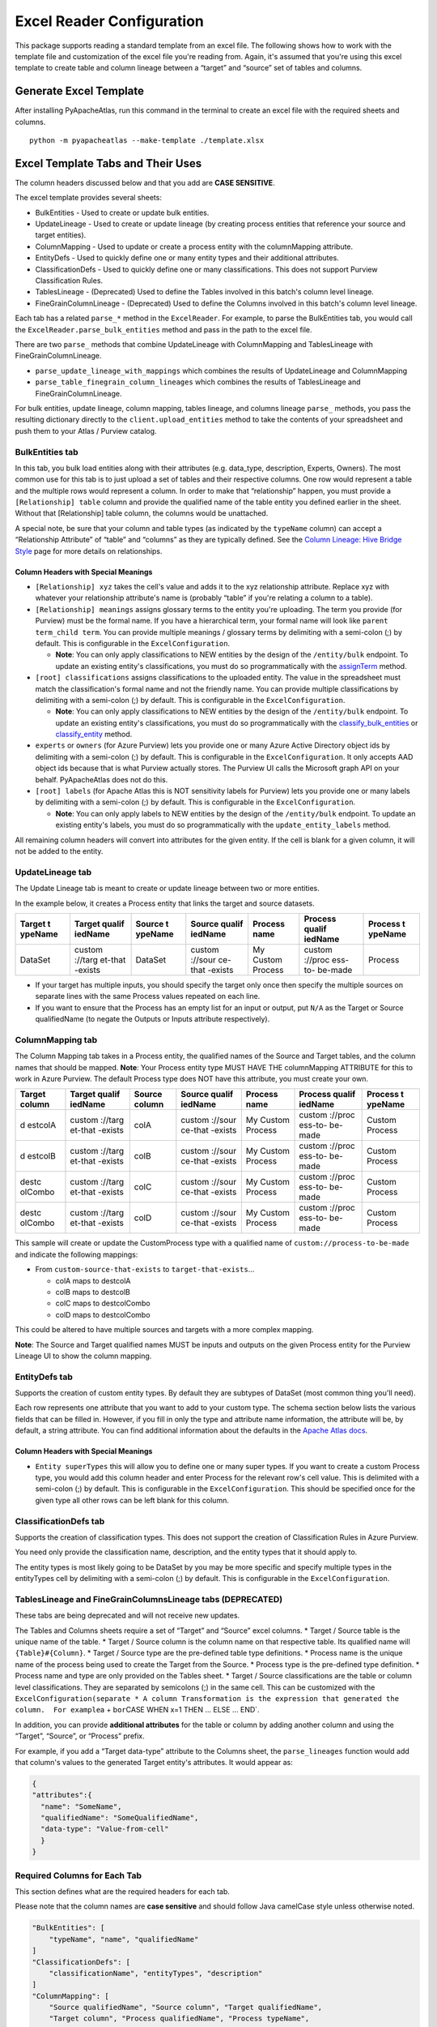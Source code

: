 ==========================
Excel Reader Configuration
==========================

This package supports reading a standard template from an excel file.
The following shows how to work with the template file and customization
of the excel file you're reading from. Again, it's assumed that you're
using this excel template to create table and column lineage between a
“target” and “source” set of tables and columns.

Generate Excel Template
=======================

After installing PyApacheAtlas, run this command in the terminal to
create an excel file with the required sheets and columns.

::

   python -m pyapacheatlas --make-template ./template.xlsx

Excel Template Tabs and Their Uses
==================================

The column headers discussed below and that you add are **CASE
SENSITIVE**.

The excel template provides several sheets:

-  BulkEntities - Used to create or update bulk entities.
-  UpdateLineage - Used to create or update lineage (by creating process
   entities that reference your source and target entities).
-  ColumnMapping - Used to update or create a process entity with the
   columnMapping attribute.
-  EntityDefs - Used to quickly define one or many entity types and
   their additional attributes.
-  ClassificationDefs - Used to quickly define one or many
   classifications. This does not support Purview Classification Rules.
-  TablesLineage - (Deprecated) Used to define the Tables involved in
   this batch's column level lineage.
-  FineGrainColumnLineage - (Deprecated) Used to define the Columns
   involved in this batch's column level lineage.

Each tab has a related ``parse_*`` method in the ``ExcelReader``. For
example, to parse the BulkEntities tab, you would call the
``ExcelReader.parse_bulk_entities`` method and pass in the path to the
excel file.

There are two ``parse_`` methods that combine UpdateLineage with
ColumnMapping and TablesLineage with FineGrainColumnLineage.

-  ``parse_update_lineage_with_mappings`` which combines the results of
   UpdateLineage and ColumnMapping
-  ``parse_table_finegrain_column_lineages`` which combines the results
   of TablesLineage and FineGrainColumnLineage.

For bulk entities, update lineage, column mapping, tables lineage, and
columns lineage ``parse_`` methods, you pass the resulting dictionary
directly to the ``client.upload_entities`` method to take the contents
of your spreadsheet and push them to your Atlas / Purview catalog.

BulkEntities tab
----------------

In this tab, you bulk load entities along with their attributes
(e.g. data_type, description, Experts, Owners). The most common use for
this tab is to just upload a set of tables and their respective columns.
One row would represent a table and the multiple rows would represent a
column. In order to make that “relationship” happen, you must provide a
``[Relationship] table`` column and provide the qualified name of the
table entity you defined earlier in the sheet. Without that
[Relationship] table column, the columns would be unattached.

A special note, be sure that your column and table types (as indicated
by the ``typeName`` column) can accept a “Relationship Attribute” of
“table” and “columns” as they are typically defined. See the `Column
Lineage: Hive Bridge
Style <https://github.com/wjohnson/pyapacheatlas/wiki/Column-Lineage:-Hive-Bridge-Style>`__
page for more details on relationships.

Column Headers with Special Meanings
~~~~~~~~~~~~~~~~~~~~~~~~~~~~~~~~~~~~

-  ``[Relationship] xyz`` takes the cell's value and adds it to the xyz
   relationship attribute. Replace xyz with whatever your relationship
   attribute's name is (probably “table” if you're relating a column to
   a table).
-  ``[Relationship] meanings`` assigns glossary terms to the entity
   you're uploading. The term you provide (for Purview) must be the
   formal name. If you have a hierarchical term, your formal name will
   look like ``parent term_child term``. You can provide multiple
   meanings / glossary terms by delimiting with a semi-colon (;) by
   default. This is configurable in the ``ExcelConfiguration``.

   -  **Note**: You can only apply classifications to NEW entities by
      the design of the ``/entity/bulk`` endpoint. To update an existing
      entity's classifications, you must do so programmatically with the
      `assignTerm <https://wjohnson.github.io/pyapacheatlas-docs/latest/pyapacheatlas.core.html#pyapacheatlas.core.client.AtlasClient.assignTerm>`__
      method.

-  ``[root] classifications`` assigns classifications to the uploaded
   entity. The value in the spreadsheet must match the classification's
   formal name and not the friendly name. You can provide multiple
   classifications by delimiting with a semi-colon (;) by default. This
   is configurable in the ``ExcelConfiguration``.

   -  **Note**: You can only apply classifications to NEW entities by
      the design of the ``/entity/bulk`` endpoint. To update an existing
      entity's classifications, you must do so programmatically with the
      `classify_bulk_entities <https://wjohnson.github.io/pyapacheatlas-docs/latest/pyapacheatlas.core.html#pyapacheatlas.core.client.AtlasClient.classify_bulk_entities>`__
      or
      `classify_entity <https://wjohnson.github.io/pyapacheatlas-docs/latest/pyapacheatlas.core.html#pyapacheatlas.core.client.AtlasClient.classify_entity>`__
      method.

-  ``experts`` or ``owners`` (for Azure Purview) lets you provide one or
   many Azure Active Directory object ids by delimiting with a
   semi-colon (;) by default. This is configurable in the
   ``ExcelConfiguration``. It only accepts AAD object ids because that
   is what Purview actually stores. The Purview UI calls the Microsoft
   graph API on your behalf. PyApacheAtlas does not do this.
-  ``[root] labels`` (for Apache Atlas this is NOT sensitivity labels
   for Purview) lets you provide one or many labels by delimiting with a
   semi-colon (;) by default. This is configurable in the
   ``ExcelConfiguration``.

   -  **Note**: You can only apply labels to NEW entities by the design
      of the ``/entity/bulk`` endpoint. To update an existing entity's
      labels, you must do so programmatically with the
      ``update_entity_labels`` method.

All remaining column headers will convert into attributes for the given
entity. If the cell is blank for a given column, it will not be added to
the entity.

UpdateLineage tab
-----------------

The Update Lineage tab is meant to create or update lineage between two
or more entities.

In the example below, it creates a Process entity that links the target
and source datasets.

+---------+---------+---------+---------+---------+---------+---------+
| Target  | Target  | Source  | Source  | Process | Process | Process |
| t       | qualif  | t       | qualif  | name    | qualif  | t       |
| ypeName | iedName | ypeName | iedName |         | iedName | ypeName |
+=========+=========+=========+=========+=========+=========+=========+
| DataSet | custom  | DataSet | custom  | My      | custom  | Process |
|         | ://targ |         | ://sour | Custom  | ://proc |         |
|         | et-that |         | ce-that | Process | ess-to- |         |
|         | -exists |         | -exists |         | be-made |         |
+---------+---------+---------+---------+---------+---------+---------+

-  If your target has multiple inputs, you should specify the target
   only once then specify the multiple sources on separate lines with
   the same Process values repeated on each line.
-  If you want to ensure that the Process has an empty list for an input
   or output, put ``N/A`` as the Target or Source qualifiedName (to
   negate the Outputs or Inputs attribute respectively).

ColumnMapping tab
-----------------

The Column Mapping tab takes in a Process entity, the qualified names of
the Source and Target tables, and the column names that should be
mapped. **Note**: Your Process entity type MUST HAVE THE columnMapping
ATTRIBUTE for this to work in Azure Purview. The default Process type
does NOT have this attribute, you must create your own.

+---------+---------+---------+---------+---------+---------+---------+
| Target  | Target  | Source  | Source  | Process | Process | Process |
| column  | qualif  | column  | qualif  | name    | qualif  | t       |
|         | iedName |         | iedName |         | iedName | ypeName |
+=========+=========+=========+=========+=========+=========+=========+
| d       | custom  | colA    | custom  | My      | custom  | Custom  |
| estcolA | ://targ |         | ://sour | Custom  | ://proc | Process |
|         | et-that |         | ce-that | Process | ess-to- |         |
|         | -exists |         | -exists |         | be-made |         |
+---------+---------+---------+---------+---------+---------+---------+
| d       | custom  | colB    | custom  | My      | custom  | Custom  |
| estcolB | ://targ |         | ://sour | Custom  | ://proc | Process |
|         | et-that |         | ce-that | Process | ess-to- |         |
|         | -exists |         | -exists |         | be-made |         |
+---------+---------+---------+---------+---------+---------+---------+
| destc   | custom  | colC    | custom  | My      | custom  | Custom  |
| olCombo | ://targ |         | ://sour | Custom  | ://proc | Process |
|         | et-that |         | ce-that | Process | ess-to- |         |
|         | -exists |         | -exists |         | be-made |         |
+---------+---------+---------+---------+---------+---------+---------+
| destc   | custom  | colD    | custom  | My      | custom  | Custom  |
| olCombo | ://targ |         | ://sour | Custom  | ://proc | Process |
|         | et-that |         | ce-that | Process | ess-to- |         |
|         | -exists |         | -exists |         | be-made |         |
+---------+---------+---------+---------+---------+---------+---------+

This sample will create or update the CustomProcess type with a
qualified name of ``custom://process-to-be-made`` and indicate the
following mappings:

-  From ``custom-source-that-exists`` to ``target-that-exists``\ …

   -  colA maps to destcolA
   -  colB maps to destcolB
   -  colC maps to destcolCombo
   -  colD maps to destcolCombo

This could be altered to have multiple sources and targets with a more
complex mapping.

**Note**: The Source and Target qualified names MUST be inputs and
outputs on the given Process entity for the Purview Lineage UI to show
the column mapping.

EntityDefs tab
--------------

Supports the creation of custom entity types. By default they are
subtypes of DataSet (most common thing you'll need).

Each row represents one attribute that you want to add to your custom
type. The schema section below lists the various fields that can be
filled in. However, if you fill in only the type and attribute name
information, the attribute will be, by default, a string attribute. You
can find additional information about the defaults in the `Apache Atlas
docs <http://atlas.apache.org/api/v2/json_AtlasAttributeDef.html>`__.

.. _column-headers-with-special-meanings-1:

Column Headers with Special Meanings
~~~~~~~~~~~~~~~~~~~~~~~~~~~~~~~~~~~~

-  ``Entity superTypes`` this will allow you to define one or many super
   types. If you want to create a custom Process type, you would add
   this column header and enter Process for the relevant row's cell
   value. This is delimited with a semi-colon (;) by default. This is
   configurable in the ``ExcelConfiguration``. This should be specified
   once for the given type all other rows can be left blank for this
   column.

ClassificationDefs tab
----------------------

Supports the creation of classification types. This does not support the
creation of Classification Rules in Azure Purview.

You need only provide the classification name, description, and the
entity types that it should apply to.

The entity types is most likely going to be DataSet by you may be more
specific and specify multiple types in the entityTypes cell by
delimiting with a semi-colon (;) by default. This is configurable in the
``ExcelConfiguration``.

TablesLineage and FineGrainColumnsLineage tabs (DEPRECATED)
-----------------------------------------------------------

These tabs are being deprecated and will not receive new updates.

The Tables and Columns sheets require a set of “Target” and “Source”
excel columns. \* Target / Source table is the unique name of the table.
\* Target / Source column is the column name on that respective table.
Its qualified name will ``{Table}#{Column}``. \* Target / Source type
are the pre-defined table type definitions. \* Process name is the
unique name of the process being used to create the Target from the
Source. \* Process type is the pre-defined type definition. \* Process
name and type are only provided on the Tables sheet. \* Target / Source
classifications are the table or column level classifications. They are
separated by semicolons (;) in the same cell. This can be customized
with the
``ExcelConfiguration(separate * A column Transformation is the expression that generated the column.  For example``\ a
+ b\ ``or``\ CASE WHEN x=1 THEN … ELSE … END`.

In addition, you can provide **additional attributes** for the table or
column by adding another column and using the “Target”, “Source”, or
“Process” prefix.

For example, if you add a “Target data-type” attribute to the Columns
sheet, the ``parse_lineages`` function would add that column's values to
the generated Target entity's attributes. It would appear as:

.. code:: json

   {
   "attributes":{
     "name": "SomeName",
     "qualifiedName": "SomeQualifiedName",
     "data-type": "Value-from-cell"
     }
   }

Required Columns for Each Tab
-----------------------------

This section defines what are the required headers for each tab.

Please note that the column names are **case sensitive** and should
follow Java camelCase style unless otherwise noted.

.. code:: python

   "BulkEntities": [
       "typeName", "name", "qualifiedName"
   ]
   "ClassificationDefs": [
       "classificationName", "entityTypes", "description"
   ]
   "ColumnMapping": [
       "Source qualifiedName", "Source column", "Target qualifiedName", 
       "Target column", "Process qualifiedName", "Process typeName",
       "Process name"
   ]
   "EntityDefs": [
       "Entity TypeName", "name", "description",
       "isOptional", "isUnique", "defaultValue",
       "typeName", "displayName", "valuesMinCount",
       "valuesMaxCount", "cardinality", "includeInNotification",
       "indexType", "isIndexable"
   ]
   "UpdateLineage": [
       "Target typeName", "Target qualifiedName", "Source typeName",
       "Source qualifiedName", "Process name", "Process qualifiedName",
       "Process typeName"
   ]
   "FineGrainColumnLineage": [
       "Target table", "Target column", "Target classifications",
       "Source table", "Source column", "Source classifications",
       "transformation"
   ]
   "TablesLineage": [
       "Target table", "Target type", "Target classifications",
       "Source table", "Source type", "Source classifications",
       "Process name", "Process type"
   ]

Reading Excel using the ``parse_*`` family of methods
=====================================================

The ``parse_*`` functions facilitates reading the excel file and
extracting out the content into Python / Json objects.

There are many
`samples <https://github.com/wjohnson/pyapacheatlas/tree/master/samples/excel>`__
that will populate an example spreadsheet for you.

Customizing the Template and Excel Configuration
================================================

The ``ExcelConfiguration`` class provides the ability to customize how
to read your Excel file.

When you instantiate the ExcelConfiguration, you can provide the
following parameters:

-  column_sheet: The name of the columns sheet. Defaults to “Columns”.
-  table_sheet: The name of the table sheet. Defaults to “Tables”.
-  entityDef_sheet: The name of the entity definition sheet. Defaults to
   “EntityDefs”.
-  source_prefix:Defaults to “Source” and represents the prefix of the
   columns in Excel to be considered related to the source table or
   column.
-  target_prefix: Defaults to “Target” and represents the prefix of the
   columns in Excel to be considered related to the target table or
   column.
-  process_prefix: Defaults to “Process” and represents the prefix of
   the columns in Excel to be considered related to the table process.
-  column_transformation_name: Defaults to “Transformation” and
   identifies the column that represents the transformation for a
   specific column.
-  value_separator: Defaults to ‘;' (semi-colon) and provides the way
   multi-valued fields are parsed (currently only supported for
   classifications).
